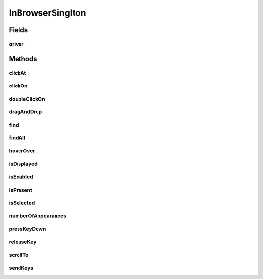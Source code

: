 .. java:import:: com.github.loyada.jdollarx Operations

.. java:import:: com.github.loyada.jdollarx InBrowser

.. java:import:: com.github.loyada.jdollarx Path

.. java:import:: org.openqa.selenium WebDriver

.. java:import:: org.openqa.selenium WebElement

.. java:import:: java.util List

InBrowserSinglton
=================

.. java:package:: com.github.loyada.jdollarx.singlebrowser
   :noindex:

.. java:type:: public final class InBrowserSinglton

   A simplified API built to interact with a single instance of a running browser. See \ :java:ref:`com.github.loyada.jdollarx.InBrowser`\  for an API that supports multiple browser instances.

Fields
------
driver
^^^^^^

.. java:field:: public static WebDriver driver
   :outertype: InBrowserSinglton

Methods
-------
clickAt
^^^^^^^

.. java:method:: public static WebElement clickAt(Path el)
   :outertype: InBrowserSinglton

   Click on the location of the element that corresponds to the given path.

   :param el: a Path instance
   :return: the WebElement clicked at

clickOn
^^^^^^^

.. java:method:: public static WebElement clickOn(Path el)
   :outertype: InBrowserSinglton

   Click on the element that corresponds to the given path. Requires the element to be clickable.

   :param el: a Path instance
   :return: the WebElement clicked on

doubleClickOn
^^^^^^^^^^^^^

.. java:method:: public static void doubleClickOn(Path el)
   :outertype: InBrowserSinglton

   Doubleclick on the element that corresponds to the given path. Requires the element to be clickable.

   :param el: a Path instance

dragAndDrop
^^^^^^^^^^^

.. java:method:: public static Operations.DragAndDrop dragAndDrop(Path path)
   :outertype: InBrowserSinglton

   Drag and drop in the browser. Several flavors of use:

   .. parsed-literal::

      dragAndDrop(source).to(target);
      dragAndDrop(source).to(xCor, yCor);

   :param path: the path of the element to drag and drop
   :return: a DragAndDrop instance that allows to drag and drop to another element or to another location

find
^^^^

.. java:method:: public static WebElement find(Path el)
   :outertype: InBrowserSinglton

   Equivalent to WebDriver.findElement(). If the Path contains a WebElement than it will look for an element inside that WebElement. Otherwise it looks starting at the top level. It also alters the xpath if needed to search from top level correctly.

   :param el: a Path instance
   :return: returns a WebElement or throws an ElementNotFoundException

findAll
^^^^^^^

.. java:method:: public static List<WebElement> findAll(Path el)
   :outertype: InBrowserSinglton

   Equivalent to WebDriver.findElements(). If the Path contains a WebElement than it will look for an element inside that WebElement. Otherwise it looks starting at the top level. It also alters the xpath if needed to search from top level correctly.

   :param el: a Path instance
   :return: a list of WebElements.

hoverOver
^^^^^^^^^

.. java:method:: public static WebElement hoverOver(Path el)
   :outertype: InBrowserSinglton

   Hover over on the location of the element that corresponds to the given path.

   :param el: a Path instance
   :return: the WebElement found

isDisplayed
^^^^^^^^^^^

.. java:method:: public static boolean isDisplayed(Path el)
   :outertype: InBrowserSinglton

   Relies on Selenium WebElement::isDisplayed, thus non-atomic.

   :param el: the path of the element to find
   :return: true if the element is present and displayed

isEnabled
^^^^^^^^^

.. java:method:: public static boolean isEnabled(Path el)
   :outertype: InBrowserSinglton

   Relies on Selenium WebElement::isEnabled, thus non-atomic.

   :param el: the path of the element to find
   :return: true if the element is present and enabled

isPresent
^^^^^^^^^

.. java:method:: public static boolean isPresent(Path el)
   :outertype: InBrowserSinglton

   :param el: a Path instance
   :return: true if the element is present.

isSelected
^^^^^^^^^^

.. java:method:: public static boolean isSelected(Path el)
   :outertype: InBrowserSinglton

   Relies on Selenium WebElement::isSelected, thus non-atomic.

   :param el: the path of the element to find
   :return: true if the element is present and selected

numberOfAppearances
^^^^^^^^^^^^^^^^^^^

.. java:method:: public static Integer numberOfAppearances(Path el)
   :outertype: InBrowserSinglton

   Typically should not be used directly. There are usually better options.

   :param el: a Path instance
   :return: tbe number of appearances of an element.

pressKeyDown
^^^^^^^^^^^^

.. java:method:: public static Operations.KeysDown pressKeyDown(CharSequence thekey)
   :outertype: InBrowserSinglton

   Press key down in the browser, or on a specific element. Two flavors of use:

   .. parsed-literal::

      pressKeyDown(Keys.TAB).inBrowser();
      pressKeyDown(Keys.TAB).on(path);

   :param thekey: the key to press
   :return: a KeysDown instance that allows to send to the browser in general or to a specific element in the DOM. See example.

releaseKey
^^^^^^^^^^

.. java:method:: public static Operations.ReleaseKey releaseKey(CharSequence thekey)
   :outertype: InBrowserSinglton

   Release key in the browser, or on a specific element. Two flavors of use:

   .. parsed-literal::

      releaseKey(Keys.TAB).inBrowser();
      releaseKey(Keys.TAB).on(path);

   :param thekey: the key to release
   :return: a ReleaseKey instance that allows to send to the browser in general or to a specific element in the DOM. See example.

scrollTo
^^^^^^^^

.. java:method:: public static WebElement scrollTo(Path el)
   :outertype: InBrowserSinglton

   scroll to the location of the element that corresponds to the given path.

   :param el: a Path instance
   :return: the WebElement found

sendKeys
^^^^^^^^

.. java:method:: public static Operations.KeysSender sendKeys(CharSequence... charsToSend)
   :outertype: InBrowserSinglton

   send keys to the browser, or to a specific element. Two flavors of use:

   .. parsed-literal::

      sendKeys("abc").toBrowser();
           sendKeys("abc").to(path);

   :param charsToSend: the keys to send. Can be "abc", or "a", "b", "c"
   :return: a KeySender instance that allows to send to the browser in general or to a specific element in the DOM


